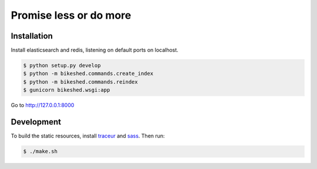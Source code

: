 Promise less or do more
=======================

Installation
------------

Install elasticsearch and redis, listening on default ports on localhost.

.. code::
    
    $ python setup.py develop
    $ python -m bikeshed.commands.create_index
    $ python -m bikeshed.commands.reindex
    $ gunicorn bikeshed.wsgi:app

Go to http://127.0.0.1:8000

Development
-----------

To build the static resources, install `traceur`_ and `sass`_. Then run:

.. code::

    $ ./make.sh
    

.. _traceur: https://github.com/google/traceur-compiler
.. _sass: http://sass-lang.com/

